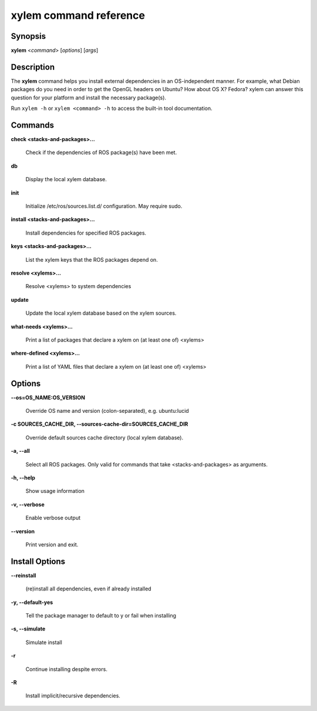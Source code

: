 xylem command reference
========================

.. _xylem_usage:

Synopsis
--------

**xylem** <*command*> [*options*] [*args*]

Description
-----------

The **xylem** command helps you install external dependencies in an
OS-independent manner.  For example, what Debian packages do you need
in order to get the OpenGL headers on Ubuntu? How about OS X? Fedora?
xylem can answer this question for your platform and install the
necessary package(s).

Run ``xylem -h`` or ``xylem <command> -h`` to access the built-in tool
documentation.
 
Commands
--------

**check <stacks-and-packages>...**

  Check if the dependencies of ROS package(s) have been met.

**db**

  Display the local xylem database.

**init**

  Initialize /etc/ros/sources.list.d/ configuration.  May require sudo.

**install <stacks-and-packages>...**

  Install dependencies for specified ROS packages.

**keys <stacks-and-packages>...**

  List the xylem keys that the ROS packages depend on.

**resolve <xylems>...**

  Resolve <xylems> to system dependencies

**update**

  Update the local xylem database based on the xylem sources.

**what-needs <xylems>...**

  Print a list of packages that declare a xylem on (at least
  one of) <xylems>

**where-defined <xylems>...**

  Print a list of YAML files that declare a xylem on (at least
  one of) <xylems>

Options
-------

**--os=OS_NAME:OS_VERSION**

  Override OS name and version (colon-separated), e.g. ubuntu:lucid
  
**-c SOURCES_CACHE_DIR, --sources-cache-dir=SOURCES_CACHE_DIR**

  Override default sources cache directory (local xylem database).
  
**-a, --all**

  Select all ROS packages.  Only valid for commands that take <stacks-and-packages> as arguments.

**-h, --help**

  Show usage information

**-v, --verbose**

  Enable verbose output

**--version**

  Print version and exit.

Install Options
---------------

**--reinstall**

  (re)install all dependencies, even if already installed

**-y, --default-yes**

  Tell the package manager to default to y or fail when installing

**-s, --simulate**

  Simulate install

**-r**

  Continue installing despite errors.

**-R**

  Install implicit/recursive dependencies.

